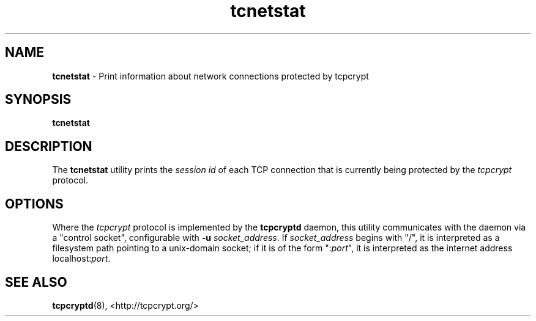.TH "tcnetstat" "8" "" "" ""
.SH NAME
.PP
\f[B]tcnetstat\f[] \- Print information about network connections
protected by tcpcrypt
.SH SYNOPSIS
.PP
\f[B]tcnetstat\f[]
.SH DESCRIPTION
.PP
The \f[B]tcnetstat\f[] utility prints the \f[I]session id\f[] of each
TCP connection that is currently being protected by the
\f[I]tcpcrypt\f[] protocol.
.SH OPTIONS
.PP
Where the \f[I]tcpcrypt\f[] protocol is implemented by the
\f[B]tcpcryptd\f[] daemon, this utility communicates with the daemon via
a "control socket", configurable with \f[B]\-u\f[]
\f[I]socket_address\f[].
If \f[I]socket_address\f[] begins with "/", it is interpreted as a
filesystem path pointing to a unix\-domain socket; if it is of the form
":\f[I]port\f[]", it is interpreted as the internet address
localhost:\f[I]port\f[].
.SH SEE ALSO
.PP
\f[B]tcpcryptd\f[](8), <http://tcpcrypt.org/>

